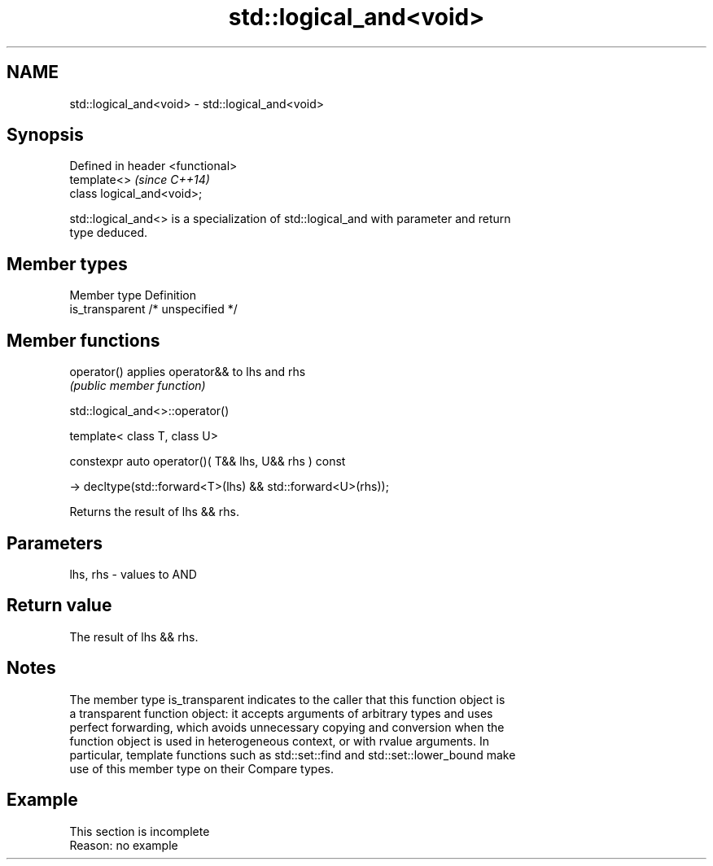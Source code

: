 .TH std::logical_and<void> 3 "2019.08.27" "http://cppreference.com" "C++ Standard Libary"
.SH NAME
std::logical_and<void> \- std::logical_and<void>

.SH Synopsis
   Defined in header <functional>
   template<>                      \fI(since C++14)\fP
   class logical_and<void>;

   std::logical_and<> is a specialization of std::logical_and with parameter and return
   type deduced.

.SH Member types

   Member type    Definition
   is_transparent /* unspecified */

.SH Member functions

   operator() applies operator&& to lhs and rhs
              \fI(public member function)\fP

std::logical_and<>::operator()

   template< class T, class U>

   constexpr auto operator()( T&& lhs, U&& rhs ) const

   -> decltype(std::forward<T>(lhs) && std::forward<U>(rhs));

   Returns the result of lhs && rhs.

.SH Parameters

   lhs, rhs - values to AND

.SH Return value

   The result of lhs && rhs.

.SH Notes

   The member type is_transparent indicates to the caller that this function object is
   a transparent function object: it accepts arguments of arbitrary types and uses
   perfect forwarding, which avoids unnecessary copying and conversion when the
   function object is used in heterogeneous context, or with rvalue arguments. In
   particular, template functions such as std::set::find and std::set::lower_bound make
   use of this member type on their Compare types.

.SH Example

    This section is incomplete
    Reason: no example
